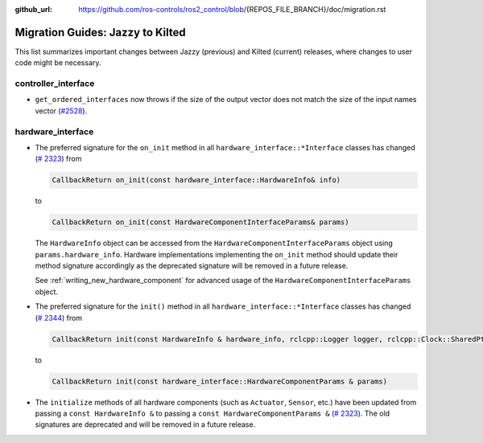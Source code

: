 :github_url: https://github.com/ros-controls/ros2_control/blob/{REPOS_FILE_BRANCH}/doc/migration.rst

Migration Guides: Jazzy to Kilted
^^^^^^^^^^^^^^^^^^^^^^^^^^^^^^^^^^^^^

This list summarizes important changes between Jazzy (previous) and Kilted (current) releases, where changes to user code might be necessary.

controller_interface
********************
* ``get_ordered_interfaces`` now throws if the size of the output vector does not match the size of the input names vector (`#2528 <https://github.com/ros-controls/ros2_control/pull/2528>`__).

hardware_interface
******************

* The preferred signature for the ``on_init`` method in all
  ``hardware_interface::*Interface`` classes has changed (`#
  2323 <https://github.com/ros-controls/ros2_control/pull/2323>`_) from

  .. code-block:: cpp

     CallbackReturn on_init(const hardware_interface::HardwareInfo& info)

  to

  .. code-block:: cpp

     CallbackReturn on_init(const HardwareComponentInterfaceParams& params)

  The ``HardwareInfo`` object can be accessed from the ``HardwareComponentInterfaceParams`` object using
  ``params.hardware_info``. Hardware implementations implementing the ``on_init`` method should
  update their method signature accordingly as the deprecated signature will be removed in a
  future release.

  See :ref:`writing_new_hardware_component` for advanced usage of the
  ``HardwareComponentInterfaceParams`` object.

* The preferred signature for the ``init()`` method in all
  ``hardware_interface::*Interface`` classes has changed (`#
  2344 <https://github.com/ros-controls/ros2_control/pull/2344>`_) from


  .. code-block:: cpp

     CallbackReturn init(const HardwareInfo & hardware_info, rclcpp::Logger logger, rclcpp::Clock::SharedPtr clock)

  to

  .. code-block:: cpp

     CallbackReturn init(const hardware_interface::HardwareComponentParams & params)


* The ``initialize`` methods of all hardware components (such as ``Actuator``, ``Sensor``, etc.)
  have been updated from passing a ``const HardwareInfo &`` to passing a ``const
  HardwareComponentParams &`` (`# 2323 <https://github.com/ros-controls/ros2_control/pull/2323>`_).
  The old signatures are deprecated and will be removed in a future release.

